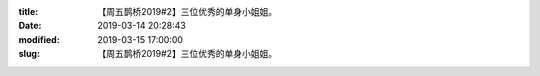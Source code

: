
:title: 【周五鹊桥2019#2】三位优秀的单身小姐姐。
:date: 2019-03-14 20:28:43
:modified: 2019-03-15 17:00:00
:slug: 【周五鹊桥2019#2】三位优秀的单身小姐姐。


.. raw:: html
    :file: html/【周五鹊桥2019#2】三位优秀的单身小姐姐。.html
